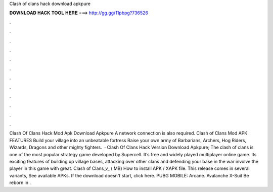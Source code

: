 Clash of clans hack download apkpure

𝐃𝐎𝐖𝐍𝐋𝐎𝐀𝐃 𝐇𝐀𝐂𝐊 𝐓𝐎𝐎𝐋 𝐇𝐄𝐑𝐄 ===> http://gg.gg/11pbpg?736526

.

.

.

.

.

.

.

.

.

.

.

.

Clash Of Clans Hack Mod Apk Download Apkpure A network connection is also required. Clash of Clans Mod APK FEATURES Build your village into an unbeatable fortress Raise your own army of Barbarians, Archers, Hog Riders, Wizards, Dragons and other mighty fighters.  · Clash Of Clans Hack Version Download Apkpure; The clash of clans is one of the most popular strategy game developed by Supercell. It’s free and widely played multiplayer online game. Its exciting features of building up village bases, attacking over other clans and defending your base in the war involve the player in this game with great. Clash of Clans_v_ ( MB) How to install APK / XAPK file. This release comes in several variants, See available APKs. If the download doesn't start, click here. PUBG MOBILE: Arcane. Avalanche X-Suit Be reborn in .